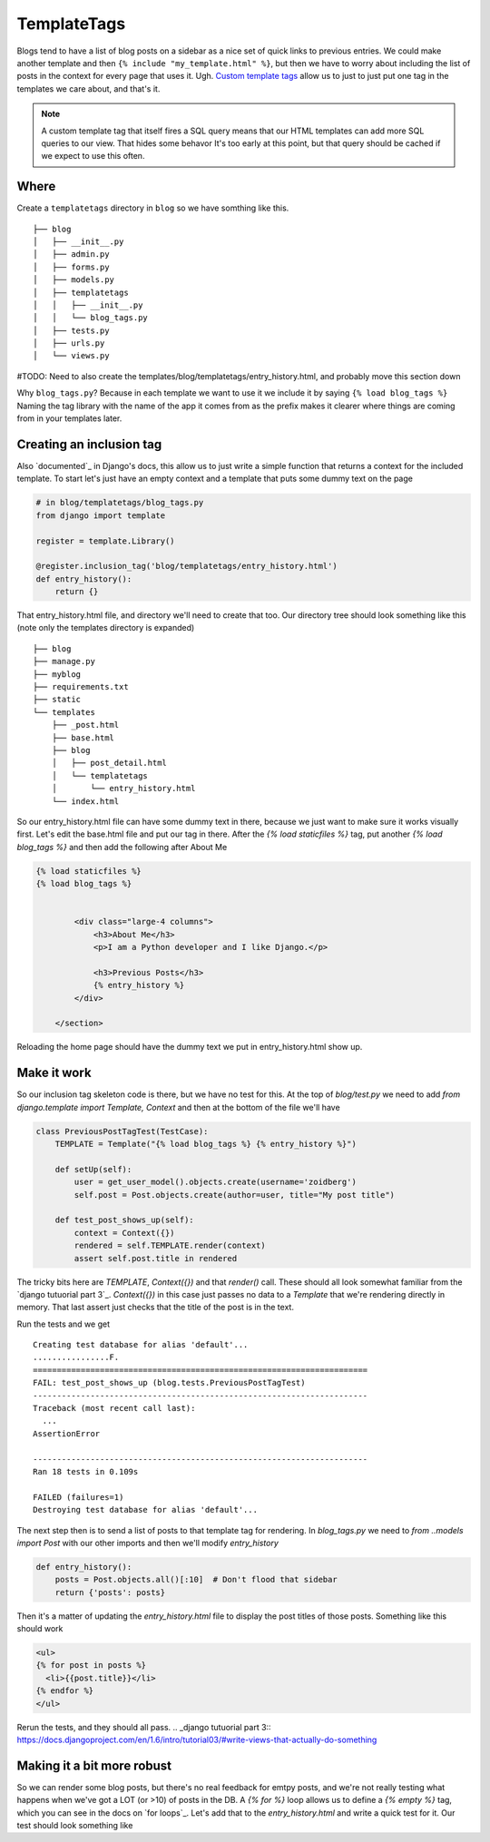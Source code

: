 TemplateTags
============

Blogs tend to have a list of blog posts on a sidebar as a nice set of quick
links to previous entries. We could make another template and then ``{% include
"my_template.html" %}``, but then we have to worry about including the list of
posts in the context for every page that uses it. Ugh. `Custom template tags`_
allow us to just to just put one tag in the templates we care about, and that's
it.

.. _Custom template tags: https://docs.djangoproject.com/en/dev/howto/custom-template-tags/#writing-custom-template-tags

.. NOTE::
  A custom template tag that itself fires a SQL query means that our HTML
  templates can add more SQL queries to our view. That hides some behavor It's too early at this point,
  but that query should be cached if we expect to use this often.

Where
-----

Create a ``templatetags`` directory in ``blog`` so we have somthing like this.

::

    ├── blog
    │   ├── __init__.py
    │   ├── admin.py
    │   ├── forms.py
    │   ├── models.py
    │   ├── templatetags
    │   │   ├── __init__.py
    │   │   └── blog_tags.py
    │   ├── tests.py
    │   ├── urls.py
    │   └── views.py

#TODO: Need to also create the templates/blog/templatetags/entry_history.html, and probably move this section down

Why ``blog_tags.py``? Because in each template we want to use it we include it
by saying ``{% load blog_tags %}`` Naming the tag library with the name of the
app it comes from as the prefix makes it clearer where things are coming from
in your templates later.

Creating an inclusion tag
-------------------------

Also `documented`_ in Django's docs, this allow us to just write a simple function that returns a context for the
included template. To start let's just have an empty context and a template that puts some dummy text on the page


.. code-block:: python

    # in blog/templatetags/blog_tags.py
    from django import template

    register = template.Library()

    @register.inclusion_tag('blog/templatetags/entry_history.html')
    def entry_history():
        return {}

That entry_history.html file, and directory we'll need to create that too. Our directory tree should look something like
this (note only the templates directory is expanded)

::

    ├── blog
    ├── manage.py
    ├── myblog
    ├── requirements.txt
    ├── static
    └── templates
        ├── _post.html
        ├── base.html
        ├── blog
        │   ├── post_detail.html
        │   └── templatetags
        │       └── entry_history.html
        └── index.html

So our entry_history.html file can have some dummy text in there, because we just want to make sure it works visually
first. Let's edit the base.html file and put our tag in there. After the `{% load staticfiles %}` tag, put another `{%
load blog_tags %}` and then add the following after About Me

.. code-block:: html

    {% load staticfiles %}
    {% load blog_tags %}


            <div class="large-4 columns">
                <h3>About Me</h3>
                <p>I am a Python developer and I like Django.</p>

                <h3>Previous Posts</h3>
                {% entry_history %}
            </div>

        </section>

Reloading the home page should have the dummy text we put in entry_history.html show up.

.. _documented:: https://docs.djangoproject.com/en/dev/howto/custom-template-tags/#inclusion-tags

Make it work
------------

So our inclusion tag skeleton code is there, but we have no test for this. At the top of `blog/test.py` we need to add
`from django.template import Template, Context` and then at the bottom of the file we'll have

.. code-block:: python

    class PreviousPostTagTest(TestCase):
        TEMPLATE = Template("{% load blog_tags %} {% entry_history %}")

        def setUp(self):
            user = get_user_model().objects.create(username='zoidberg')
            self.post = Post.objects.create(author=user, title="My post title")

        def test_post_shows_up(self):
            context = Context({})
            rendered = self.TEMPLATE.render(context)
            assert self.post.title in rendered


The tricky bits here are `TEMPLATE`, `Context({})` and that `render()` call. These should all look somewhat familiar
from the `django tutuorial part 3`_. `Context({})` in this case just passes no data to a `Template` that we're
rendering directly in memory. That last assert just checks that the title of the post is in the text.

Run the tests and we get

::

    Creating test database for alias 'default'...
    ................F.
    ======================================================================
    FAIL: test_post_shows_up (blog.tests.PreviousPostTagTest)
    ----------------------------------------------------------------------
    Traceback (most recent call last):
      ...
    AssertionError

    ----------------------------------------------------------------------
    Ran 18 tests in 0.109s

    FAILED (failures=1)
    Destroying test database for alias 'default'...

The next step then is to send a list of posts to that template tag for rendering.
In `blog_tags.py` we need to `from ..models import Post` with our other imports and then we'll modify `entry_history`

.. code-block:: python

    def entry_history():
        posts = Post.objects.all()[:10]  # Don't flood that sidebar
        return {'posts': posts}

Then it's a matter of updating the `entry_history.html` file to display the post titles of those posts. Something like
this should work

.. code-block:: html

    <ul>
    {% for post in posts %}
      <li>{{post.title}}</li>
    {% endfor %}
    </ul>

Rerun the tests, and they should all pass.
.. _django tutuorial part 3:: https://docs.djangoproject.com/en/1.6/intro/tutorial03/#write-views-that-actually-do-something

Making it a bit more robust
---------------------------

So we can render some blog posts, but there's no real feedback for emtpy posts, and we're not really testing what
happens when we've got a LOT (or >10) of posts in the DB. A `{% for %}` loop allows us to define a `{% empty %}` tag,
which you can see in the docs on `for loops`_. Let's add that to the `entry_history.html` and write a quick test for it.
Our test should look something like

.. _for loops:: https://docs.djangoproject.com/en/dev/ref/templates/builtins/#for-empty
